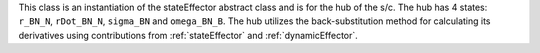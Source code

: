 
This class is an instantiation of the stateEffector abstract class and is for the hub of the s/c. The hub
has 4 states: ``r_BN_N``, ``rDot_BN_N``, ``sigma_BN`` and ``omega_BN_B``. The hub utilizes the back-substitution method for calculating
its derivatives using contributions from :ref:`stateEffector` and :ref:`dynamicEffector`.



















